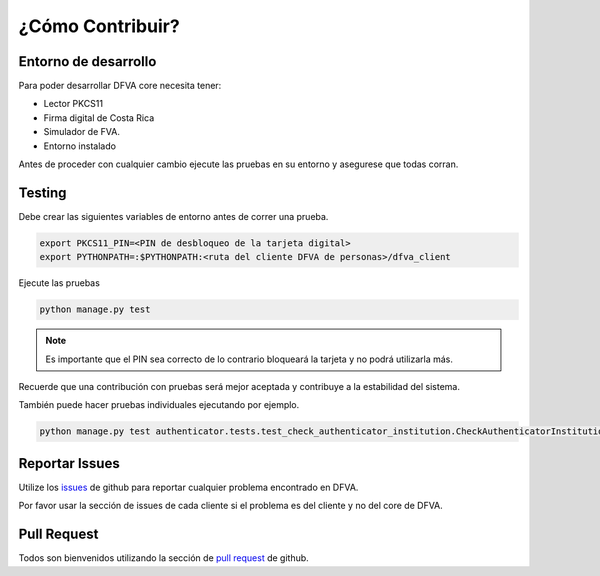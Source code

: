 ¿Cómo Contribuir? 
===================

Entorno de desarrollo
-------------------------

Para poder desarrollar DFVA core necesita tener:

* Lector PKCS11 
* Firma digital de Costa Rica
* Simulador de FVA.
* Entorno instalado

Antes de proceder con cualquier cambio ejecute las pruebas en su entorno y asegurese que todas corran.

Testing
---------

Debe crear las siguientes variables de entorno antes de correr una prueba.

.. code:: bash

    export PKCS11_PIN=<PIN de desbloqueo de la tarjeta digital>
    export PYTHONPATH=:$PYTHONPATH:<ruta del cliente DFVA de personas>/dfva_client

Ejecute las pruebas 

.. code:: bash

    python manage.py test


.. note:: Es importante que el PIN sea correcto de lo contrario bloqueará la tarjeta y no podrá utilizarla más.

Recuerde que una contribución con pruebas será mejor aceptada y contribuye a la estabilidad del sistema.

También puede hacer pruebas individuales ejecutando por ejemplo.

.. code:: bash

    python manage.py test authenticator.tests.test_check_authenticator_institution.CheckAuthenticatorInstitutionCase.test_authenticate_check 

Reportar Issues
-----------------

Utilize los issues_ de github para reportar cualquier problema encontrado en DFVA.

.. _issues: https://github.com/luisza/dfva/issues

Por favor usar la sección de issues de cada cliente si el problema es del cliente y no del core de DFVA.


Pull Request
----------------

Todos son bienvenidos utilizando la sección de `pull request`_ de github.

.. _pull request: https://github.com/luisza/dfva/pulls

